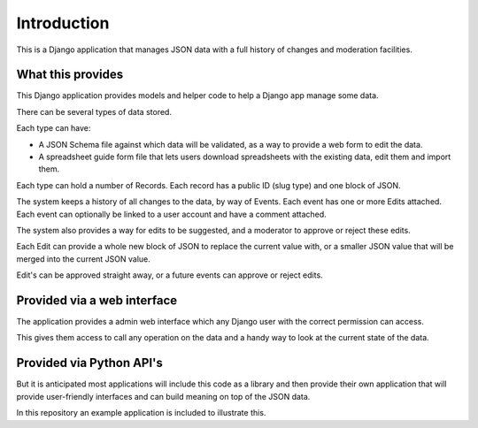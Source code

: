Introduction
============

This is a Django application that manages JSON data with a full history of changes and moderation facilities.

What this provides
------------------

This Django application provides models and helper code to help a Django app manage some data.

There can be several types of data stored.

Each type can have:

* A JSON Schema file against which data will be validated, as a way to provide a web form to edit the data.
* A spreadsheet guide form file that lets users download spreadsheets with the existing data, edit them and import them.

Each type can hold a number of Records. Each record has a public ID (slug type) and one block of JSON.

The system keeps a history of all changes to the data, by way of Events. Each event has one or more Edits attached.
Each event can optionally be linked to a user account and have a comment attached.

The system also provides a way for edits to be suggested, and a moderator to approve or reject these edits.

Each Edit can provide a whole new block of JSON to replace the current value with, or a smaller JSON value that will be merged into the current JSON value.

Edit's can be approved straight away, or a future events can approve or reject edits.

Provided via a web interface
----------------------------

The application provides a admin web interface which any Django user with the correct permission can access.

This gives them access to call any operation on the data and a handy way to look at the current state of the data.

Provided via Python API's
-------------------------

But it is anticipated most applications will include this code as a library and then provide their own application that
will provide user-friendly interfaces and can build meaning on top of the JSON data.

In this repository an example application is included to illustrate this.

